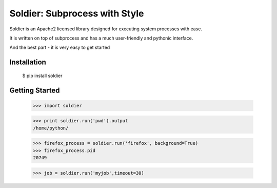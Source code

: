Soldier: Subprocess with Style
==============================

.. image:: https://img.shields.io/badge/license-APACHE2-blue.svg
    :target: https://github.com/yashmehrotra/soldier/blob/master/LICENSE

Soldier is an Apache2 licensed library designed for executing system processes with ease.

It is written on top of subprocess and has a much user-friendly and pythonic interface.

And the best part - it is very easy to get started

Installation 
------------
    $ pip install soldier

Getting Started
---------------
    >>> import soldier

    >>> print soldier.run('pwd').output
    /home/python/
    
    >>> firefox_process = soldier.run('firefox', background=True)
    >>> firefox_process.pid
    20749

    >>> job = soldier.run('myjob',timeout=30)